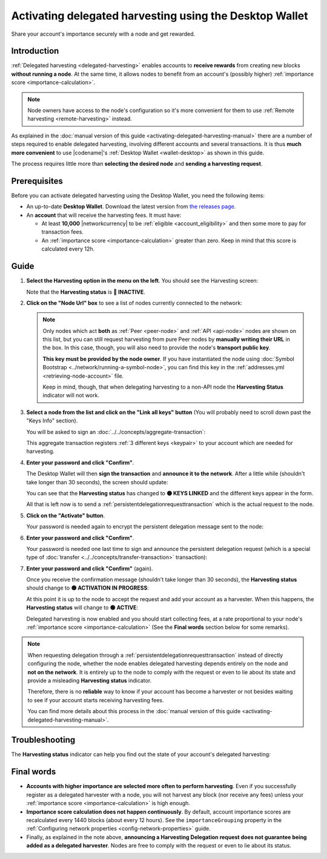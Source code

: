 .. post:: 25 Jan, 2021
    :category: Harvesting
    :tags: SDK
    :excerpt: 1
    :nocomments:

########################################################
Activating delegated harvesting using the Desktop Wallet
########################################################

Share your account's importance securely with a node and get rewarded.

************
Introduction
************

:ref:`Delegated harvesting <delegated-harvesting>` enables accounts to **receive rewards** from creating new blocks **without running a node**. At the same time, it allows nodes to benefit from an account's (possibly higher) :ref:`importance score <importance-calculation>`.

.. note:: Node owners have access to the node's configuration so it's more convenient for them to use :ref:`Remote harvesting <remote-harvesting>` instead.

As explained in the :doc:`manual version of this guide <activating-delegated-harvesting-manual>` there are a number of steps required to enable delegated harvesting, involving different accounts and several transactions. It is thus **much more convenient** to use |codename|'s :ref:`Desktop Wallet <wallet-desktop>` as shown in this guide.

The process requires little more than **selecting the desired node** and **sending a harvesting request**.

*************
Prerequisites
*************

Before you can activate delegated harvesting using the Desktop Wallet, you need the following items:

- An up-to-date **Desktop Wallet**. Download the latest version from `the releases page <https://github.com/symbol/symbol-desktop-wallet/releases>`__.

- An **account** that will receive the harvesting fees. It must have:

  - At least **10,000** |networkcurrency| to be :ref:`eligible <account_eligibility>` and then some more to pay for transaction fees.

  - An :ref:`importance score <importance-calculation>` greater than zero. Keep in mind that this score is calculated every 12h.

*****
Guide
*****

1. **Select the Harvesting option in the menu on the left**. You should see the Harvesting screen:

   .. image:: /resources/images/screenshots/delegated-harvesting-wallet-0.png
      :align: center
      :class: with-shadow
      :target: /_images/delegated-harvesting-wallet-0.png

   Note that the **Harvesting status** is **🔴 INACTIVE**.

2. **Click on the "Node Url" box** to see a list of nodes currently connected to the network:
   
   .. image:: /resources/images/screenshots/delegated-harvesting-wallet-1.png
      :align: center
      :class: with-rounded-shadow
      :target: /_images/delegated-harvesting-wallet-1.png

   .. note::
      Only nodes which act **both** as :ref:`Peer <peer-node>` and :ref:`API <api-node>` nodes are shown on this list, but you can still request harvesting from pure Peer nodes by **manually writing their URL** in the box. In this case, though, you will also need to provide the node's **transport public key**.

      **This key must be provided by the node owner**. If you have instantiated the node using :doc:`Symbol Bootstrap <../network/running-a-symbol-node>`, you can find this key in the :ref:`addresses.yml <retrieving-node-account>` file.

      Keep in mind, though, that when delegating harvesting to a non-API node the **Harvesting Status** indicator will not work.

3. **Select a node from the list and click on the "Link all keys" button** (You will probably need to scroll down past the "Keys Info" section).

   You will be asked to sign an :doc:`../../concepts/aggregate-transaction`:

   .. image:: /resources/images/screenshots/delegated-harvesting-wallet-2.png
      :align: center
      :class: with-rounded-shadow
      :target: /_images/delegated-harvesting-wallet-2.png

   This aggregate transaction registers :ref:`3 different keys <keypair>` to your account which are needed for harvesting. 

4. **Enter your password and click "Confirm"**.

   The Desktop Wallet will then **sign the transaction** and **announce it to the network**. After a little while (shouldn't take longer than 30 seconds), the screen should update:

   .. image:: /resources/images/screenshots/delegated-harvesting-wallet-3.png
      :align: center
      :class: with-shadow
      :target: /_images/delegated-harvesting-wallet-3.png

   You can see that the **Harvesting status** has changed to **🟡 KEYS LINKED** and the different keys appear in the form.

   All that is left now is to send a :ref:`persistentdelegationrequesttransaction` which is the actual request to the node.

5. **Click on the "Activate" button**.

   Your password is needed again to encrypt the persistent delegation message sent to the node:

   .. image:: /resources/images/screenshots/delegated-harvesting-wallet-4.png
      :align: center
      :class: with-rounded-shadow
      :target: /_images/delegated-harvesting-wallet-4.png

6. **Enter your password and click "Confirm"**.

   Your password is needed one last time to sign and announce the persistent delegation request (which is a special type of :doc:`transfer <../../concepts/transfer-transaction>` transaction):

   .. image:: /resources/images/screenshots/delegated-harvesting-wallet-5.png
      :align: center
      :class: with-rounded-shadow
      :target: /_images/delegated-harvesting-wallet-5.png

7. **Enter your password and click "Confirm"** (again).

   Once you receive the confirmation message (shouldn't take longer than 30 seconds), the **Harvesting status** should change to **🟡 ACTIVATION IN PROGRESS**:

   .. image:: /resources/images/screenshots/delegated-harvesting-wallet-6.png
      :align: center
      :class: with-rounded-shadow
      :target: /_images/delegated-harvesting-wallet-6.png

   At this point it is up to the node to accept the request and add your account as a harvester. When this happens, the **Harvesting status** will change to **🟢 ACTIVE**:

   .. image:: /resources/images/screenshots/delegated-harvesting-wallet-7.png
      :align: center
      :class: with-rounded-shadow
      :target: /_images/delegated-harvesting-wallet-7.png

   Delegated harvesting is now enabled and you should start collecting fees, at a rate proportional to your node's :ref:`importance score <importance-calculation>` (See the **Final words** section below for some remarks).

.. note::

   When requesting delegation through a :ref:`persistentdelegationrequesttransaction` instead of directly configuring the node, whether the node enables delegated harvesting depends entirely on the node and **not on the network**. It is entirely up to the node to comply with the request or even to lie about its state and provide a misleading **Harvesting status** indicator.

   Therefore, there is no **reliable** way to know if your account has become a harvester or not besides waiting to see if your account starts receiving harvesting fees.

   You can find more details about this process in the :doc:`manual version of this guide <activating-delegated-harvesting-manual>`.

***************
Troubleshooting
***************

The **Harvesting status** indicator can help you find out the state of your account's delegated harvesting:

.. csv-table::
   :header: "Status", "Meaning"
   :widths: 30, 70
   :delim: ;

   🔴 INACTIVE; Some keys are missing. Go to step 2.
   🟡 KEYS LINKED; Keys are present but the harvesting delegation request has not been sent. Go to step 5.
   🟡 IN PROGRESS; The harvesting delegation request has been sent but the node has not acknowledged it yet. It might take a few minutes, or it might never happen. There is not much you can do at this point, except trying a different node.
   🟢 ACTIVE; Harvesting is enabled. Harvested blocks and their fees should start arriving, depending on your account's importance.


***********
Final words
***********

- **Accounts with higher importance are selected more often to perform harvesting**. Even if you successfully register as a delegated harvester with a node, you will not harvest any block (nor receive any fees) unless your :ref:`importance score <importance-calculation>` is high enough.

- **Importance score calculation does not happen continuously**. By default, account importance scores are recalculated every 1440 blocks (about every 12 hours). See the ``importanceGrouping`` property in the :ref:`Configuring network properties <config-network-properties>` guide.

- Finally, as explained in the note above, **announcing a Harvesting Delegation request does not guarantee being added as a delegated harvester**. Nodes are free to comply with the request or even to lie about its status.
